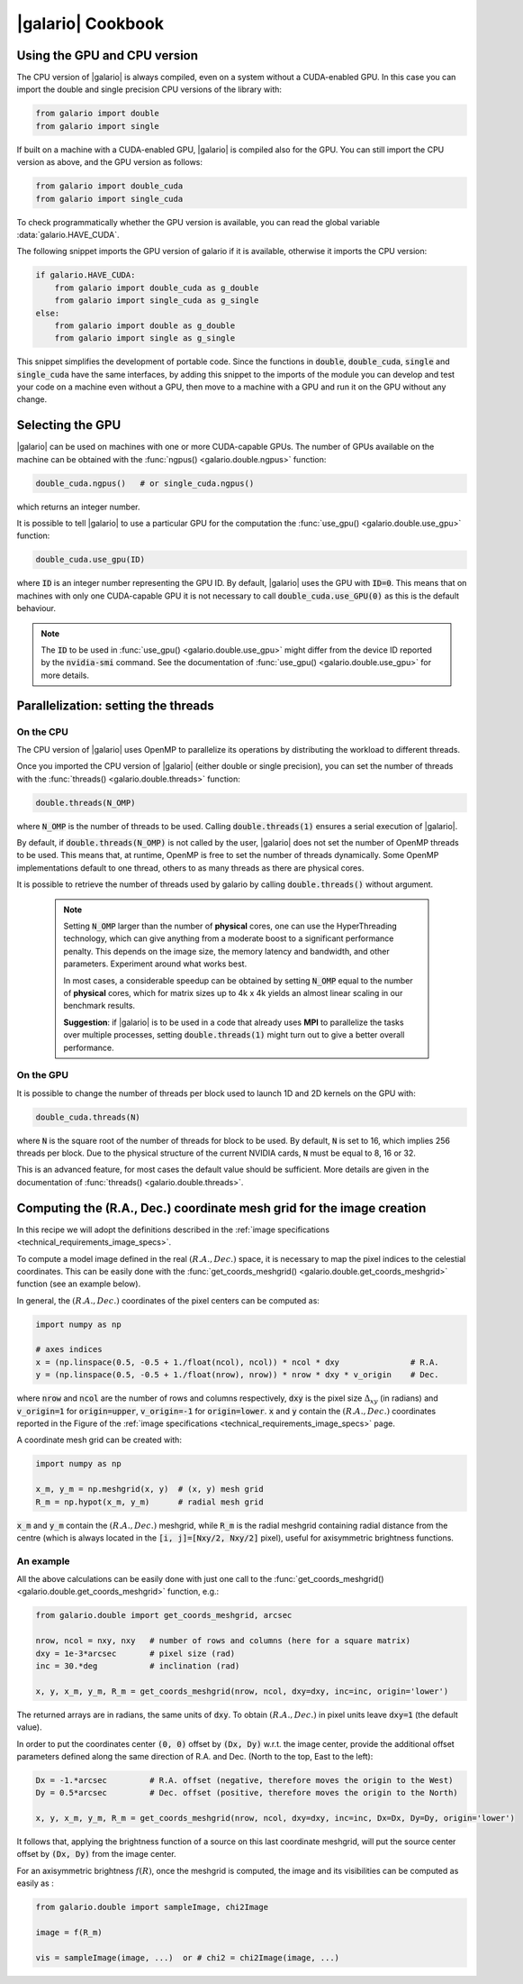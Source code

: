 .. default-role:: code
.. role:: bash(code)
   :language: bash

.. _cookbook:

==================
|galario| Cookbook
==================

.. _cookbook_GPU_CPU_version:

Using the GPU and CPU version
-----------------------------

The CPU version of |galario| is always compiled, even on a system without a CUDA-enabled GPU. In this case you can import
the double and single precision CPU versions of the library with:

.. code-block:: python

    from galario import double
    from galario import single

If built on a machine with a CUDA-enabled GPU, |galario| is compiled also for the GPU. You can still import
the CPU version as above, and the GPU version as follows:

.. code-block:: python

    from galario import double_cuda
    from galario import single_cuda

To check programmatically whether the GPU version is available, you can read the global variable :data:`galario.HAVE_CUDA`.

The following snippet imports the GPU version of galario if it is available, otherwise it imports the CPU version:

.. code-block:: python

    if galario.HAVE_CUDA:
        from galario import double_cuda as g_double
        from galario import single_cuda as g_single
    else:
        from galario import double as g_double
        from galario import single as g_single

This snippet simplifies the development of portable code. Since the functions in `double`, `double_cuda`, `single` and `single_cuda`
have the same interfaces, by adding this snippet to the imports of the module you can develop and test your code on a machine even
without a GPU, then move to a machine with a GPU and run it on the GPU without any change.


Selecting the GPU
-----------------
|galario| can be used on machines with one or more CUDA-capable GPUs. The number of GPUs available on the machine can be
obtained with the :func:`ngpus() <galario.double.ngpus>` function:

.. code-block:: python

    double_cuda.ngpus()   # or single_cuda.ngpus()

which returns an integer number.

It is possible to tell |galario| to use a particular GPU for the computation the :func:`use_gpu() <galario.double.use_gpu>` function:

.. code-block:: python

    double_cuda.use_gpu(ID)

where `ID` is an integer number representing the GPU ID. By default, |galario| uses the GPU with `ID=0`. This means that on machines
with only one CUDA-capable GPU it is not necessary to call `double_cuda.use_GPU(0)` as this is the default behaviour.

.. note::

    The `ID` to be used in :func:`use_gpu() <galario.double.use_gpu>` might differ from the device ID reported by the `nvidia-smi` command.
    See the documentation of :func:`use_gpu() <galario.double.use_gpu>` for more details.


Parallelization: setting the threads
------------------------------------


On the CPU
~~~~~~~~~~
The CPU version of |galario| uses OpenMP to parallelize its operations by distributing the workload to different threads.

Once you imported the CPU version of |galario| (either double or single precision), you can set the number of threads with
the :func:`threads() <galario.double.threads>` function:

.. code-block:: python

    double.threads(N_OMP)

where `N_OMP` is the number of threads to be used. Calling `double.threads(1)` ensures a serial execution of |galario|.

By default, if `double.threads(N_OMP)` is not called by the user, |galario| does not set the number of OpenMP threads to be used.
This means that, at runtime, OpenMP is free to set the number of threads dynamically. Some OpenMP implementations default to one thread, others to as many threads as there are physical cores.

It is possible to retrieve the number of threads used by galario by calling `double.threads()` without argument.

    .. note::

        Setting `N_OMP` larger than the number of **physical** cores, one can use  the HyperThreading technology,
        which can give anything from a moderate boost to a significant performance penalty. This depends on the image size, the memory latency and bandwidth, and other parameters. Experiment around what works best.

        In most cases, a considerable speedup can be obtained by setting `N_OMP` equal to the number of **physical** cores, which for matrix sizes up to 4k x 4k
        yields an almost linear scaling in our benchmark results.

        **Suggestion**: if |galario| is to be used in a code that already uses **MPI** to parallelize the tasks over multiple processes,
        setting `double.threads(1)` might turn out to give a better overall performance.

On the GPU
~~~~~~~~~~
It is possible to change the number of threads per block used to launch 1D and 2D kernels on the GPU with:

.. code-block:: python

    double_cuda.threads(N)

where `N` is the square root of the number of threads for block to be used. By default, `N` is set to 16, which implies
256 threads per block. Due to the physical structure of the current NVIDIA cards, `N` must be equal to 8, 16 or 32.

This is an advanced feature, for most cases the default value should be sufficient. More details are given in the
documentation of :func:`threads() <galario.double.threads>`.


.. _cookbook_meshgrid:

Computing the (R.A., Dec.) coordinate mesh grid for the image creation
----------------------------------------------------------------------
In this recipe we will adopt the definitions described in the :ref:`image specifications <technical_requirements_image_specs>`.

To compute a model image defined in the real :math:`(R.A., Dec.)` space, it is necessary to map the pixel indices to the
celestial coordinates. This can be easily done with the :func:`get_coords_meshgrid() <galario.double.get_coords_meshgrid>`
function (see an example below).

In general, the :math:`(R.A., Dec.)` coordinates of the pixel centers can be computed as:

.. code:: python

    import numpy as np

    # axes indices
    x = (np.linspace(0.5, -0.5 + 1./float(ncol), ncol)) * ncol * dxy               # R.A.
    y = (np.linspace(0.5, -0.5 + 1./float(nrow), nrow)) * nrow * dxy * v_origin    # Dec.

where `nrow` and `ncol` are the number of rows and columns respectively, `dxy` is the pixel size :math:`\Delta_{xy}` (in radians)
and `v_origin=1` for `origin=upper`, `v_origin=-1` for `origin=lower`. `x` and `y` contain the :math:`(R.A., Dec.)` coordinates
reported in the Figure of the :ref:`image specifications <technical_requirements_image_specs>` page.

A coordinate mesh grid can be created with:

.. code:: python

    import numpy as np

    x_m, y_m = np.meshgrid(x, y)  # (x, y) mesh grid
    R_m = np.hypot(x_m, y_m)      # radial mesh grid

`x_m` and `y_m` contain the :math:`(R.A., Dec.)` meshgrid, while `R_m` is the radial meshgrid containing radial distance
from the centre (which is always located in the `[i, j]=[Nxy/2, Nxy/2]` pixel), useful for axisymmetric brightness functions.

An example
~~~~~~~~~~
All the above calculations can be easily done with just one call to the :func:`get_coords_meshgrid() <galario.double.get_coords_meshgrid>`
function, e.g.:

.. code-block:: python

    from galario.double import get_coords_meshgrid, arcsec

    nrow, ncol = nxy, nxy   # number of rows and columns (here for a square matrix)
    dxy = 1e-3*arcsec       # pixel size (rad)
    inc = 30.*deg           # inclination (rad)

    x, y, x_m, y_m, R_m = get_coords_meshgrid(nrow, ncol, dxy=dxy, inc=inc, origin='lower')

The returned arrays are in radians, the same units of `dxy`. To obtain :math:`(R.A., Dec.)` in pixel units leave `dxy=1` (the default value).

In order to put the coordinates center `(0, 0)` offset by `(Dx, Dy)` w.r.t. the image center, provide the
additional offset parameters defined along the same direction of R.A. and Dec. (North to the top, East to the left):

.. code-block:: python

    Dx = -1.*arcsec         # R.A. offset (negative, therefore moves the origin to the West)
    Dy = 0.5*arcsec         # Dec. offset (positive, therefore moves the origin to the North)

    x, y, x_m, y_m, R_m = get_coords_meshgrid(nrow, ncol, dxy=dxy, inc=inc, Dx=Dx, Dy=Dy, origin='lower')

It follows that, applying the brightness function of a source on this last coordinate meshgrid, will put the source center offset by `(Dx, Dy)` from the image center.

For an axisymmetric brightness :math:`f(R)`, once the meshgrid is computed, the image and its visibilities can be computed as easily as :

.. code-block:: python

    from galario.double import sampleImage, chi2Image

    image = f(R_m)

    vis = sampleImage(image, ...)  or # chi2 = chi2Image(image, ...)

